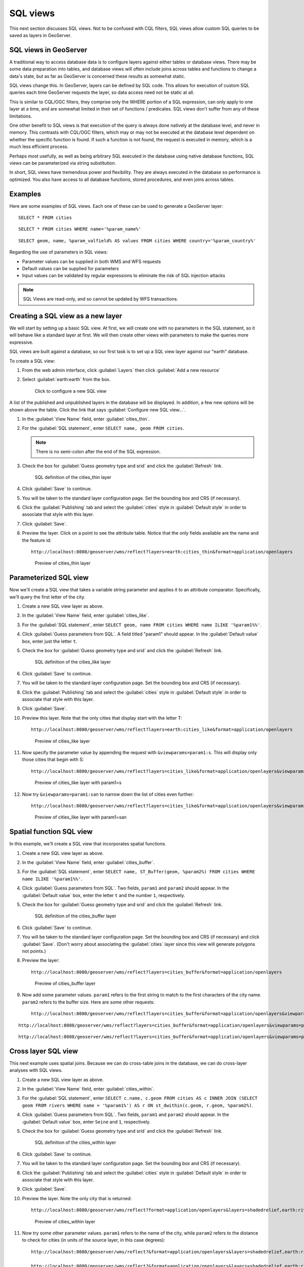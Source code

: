 .. _gsadv.filtering.sqlviews:

SQL views
=========

This next section discusses SQL views. Not to be confused with CQL filters, SQL views allow custom SQL queries to be saved as layers in GeoServer.

SQL views in GeoServer
----------------------

A traditional way to access database data is to configure layers against either tables or database views. There may be some data preparation into tables, and database views will often include joins across tables and functions to change a data's state, but as far as GeoServer is concerned these results as somewhat static. 

SQL views change this. In GeoServer, layers can be defined by SQL code. This allows for execution of custom SQL queries each time GeoServer requests the layer, so data access need not be static at all.

This is similar to CQL/OGC filters, they comprise only the WHERE portion of a SQL expression, can only apply to one layer at a time, and are somewhat limited in their set of functions / predicates. SQL views don't suffer from any of these limitations.

One other benefit to SQL views is that execution of the query is always done natively at the database level, and never in memory. This contrasts with CQL/OGC filters, which may or may not be executed at the database level dependent on whether the specific function is found. If such a function is not found, the request is executed in memory, which is a much less efficient process.

Perhaps most usefully, as well as being arbitrary SQL executed in the database using native database functions, SQL views can be parameterized via string substitution.

In short, SQL views have tremendous power and flexibility. They are always executed in the database so performance is optimized. You also have access to all database functions, stored procedures, and even joins across tables.

Examples
--------

Here are some examples of SQL views. Each one of these can be used to generate a GeoServer layer::

  SELECT * FROM cities

::

  SELECT * FROM cities WHERE name='%param_name%'

::

  SELECT geom, name, %param_valfield% AS values FROM cities WHERE country='%param_country%'

Regarding the use of parameters in SQL views:

* Parameter values can be supplied in both WMS and WFS requests
* Default values can be supplied for parameters
* Input values can be validated by regular expressions to eliminate the risk of SQL injection attacks

.. note:: SQL Views are read-only, and so cannot be updated by WFS transactions.

Creating a SQL view as a new layer
----------------------------------

We will start by setting up a basic SQL view. At first, we will create one with no parameters in the SQL statement, so it will behave like a standard layer at first. We will then create other views with parameters to make the queries more expressive.

SQL views are built against a database, so our first task is to set up a SQL view layer against our "earth" database.

To create a SQL view:

#. From the web admin interface, click :guilabel:`Layers` then click :guilabel:`Add a new resource`

#. Select :guilabel:`earth:earth` from the box.

   .. figure:: img/sqlviews_newviewlink.png

      Click to configure a new SQL view

A list of the published and unpublished layers in the database will be displayed. In addition, a few new options will be shown above the table. Click the link that says :guilabel:`Configure new SQL view...`.

#. In the :guilabel:`View Name` field, enter :guilabel:`cities_thin`.

#. For the :guilabel:`SQL statement`, enter ``SELECT name, geom FROM cities``.

   .. note:: There is no semi-colon after the end of the SQL expression.

#. Check the box for :guilabel:`Guess geometry type and srid` and click the :guilabel:`Refresh` link.

   .. figure:: img/sqlviews_thinsql.png

      SQL definition of the cities_thin layer

#. Click :guilabel:`Save` to continue.

#. You will be taken to the standard layer configuration page. Set the bounding box and CRS (if necessary).

#. Click the :guilabel:`Publishing` tab and select the :guilabel:`cities` style in :guilabel:`Default style` in order to associate that style with this layer.

#. Click :guilabel:`Save`.

#. Preview the layer. Click on a point to see the attribute table. Notice that the only fields available are the name and the feature id::

     http://localhost:8080/geoserver/wms/reflect?layers=earth:cities_thin&format=application/openlayers

   .. figure:: img/sqlviews_thinpreview.png

      Preview of cities_thin layer

Parameterized SQL view
----------------------

Now we'll create a SQL view that takes a variable string parameter and applies it to an attribute comparator. Specifically, we'll query the first letter of the city.

#. Create a new SQL view layer as above.

#. In the :guilabel:`View Name` field, enter :guilabel:`cities_like`.

#. For the :guilabel:`SQL statement`, enter ``SELECT geom, name FROM cities WHERE name ILIKE '%param1%%'``.

#. Click :guilabel:`Guess parameters from SQL`. A field titled "param1" should appear. In the :guilabel:`Default value` box, enter just the letter ``t``.

#. Check the box for :guilabel:`Guess geometry type and srid` and click the :guilabel:`Refresh` link.

   .. figure:: img/sqlviews_likesql.png

      SQL definition of the cities_like layer

#. Click :guilabel:`Save` to continue.

#. You will be taken to the standard layer configuration page. Set the bounding box and CRS (if necessary).

#. Click the :guilabel:`Publishing` tab and select the :guilabel:`cities` style in :guilabel:`Default style` in order to associate that style with this layer.

#. Click :guilabel:`Save`.

#. Preview this layer. Note that the only cities that display start with the letter T::

     http://localhost:8080/geoserver/wms/reflect?layers=earth:cities_like&format=application/openlayers

   .. figure:: img/sqlviews_likepreview.png

      Preview of cities_like layer

#. Now specify the parameter value by appending the request with ``&viewparams=param1:s``. This will display only those cities that begin with S::

     http://localhost:8080/geoserver/wms/reflect?layers=cities_like&format=application/openlayers&viewparams=param1:s

   .. figure:: img/sqlviews_likepreview2.png

      Preview of cities_like layer with param1=s

#. Now try ``&viewparams=param1:san`` to narrow down the list of cities even further::

     http://localhost:8080/geoserver/wms/reflect?layers=cities_like&format=application/openlayers&viewparams=param1:san

   .. figure:: img/sqlviews_likepreview3.png

      Preview of cities_like layer with param1=san

Spatial function SQL view
-------------------------

In this example, we'll create a SQL view that incorporates spatial functions.

#. Create a new SQL view layer as above.

#. In the :guilabel:`View Name` field, enter :guilabel:`cities_buffer`.

#. For the :guilabel:`SQL statement`, enter ``SELECT name, ST_Buffer(geom, %param2%) FROM cities WHERE name ILIKE '%param1%%'``.

#. Click :guilabel:`Guess parameters from SQL`. Two fields, ``param1`` and ``param2`` should appear. In the :guilabel:`Default value` box, enter the letter ``t`` and the number ``1``, respectively.

#. Check the box for :guilabel:`Guess geometry type and srid` and click the :guilabel:`Refresh` link.

   .. figure:: img/sqlviews_buffersql.png

      SQL definition of the cities_buffer layer

#. Click :guilabel:`Save` to continue.

#. You will be taken to the standard layer configuration page. Set the bounding box and CRS (if necessary) and click :guilabel:`Save`. (Don't worry about associating the :guilabel:`cities` layer since this view will generate polygons not points.)

#. Preview the layer::

     http://localhost:8080/geoserver/wms/reflect?layers=cities_buffer&format=application/openlayers

   .. figure:: img/sqlviews_bufferpreview.png

      Preview of cities_buffer layer

#. Now add some parameter values. ``param1`` refers to the first string to match to the first characters of the city name. ``param2`` refers to the buffer size. Here are some other requests::

     http://localhost:8080/geoserver/wms/reflect?layers=cities_buffer&format=application/openlayers&viewparams=param1:s

::

     http://localhost:8080/geoserver/wms/reflect?layers=cities_buffer&format=application/openlayers&viewparams=param1:s;param2:4

::

     http://localhost:8080/geoserver/wms/reflect?layers=cities_buffer&format=application/openlayers&viewparams=param1:s;param2:8

Cross layer SQL view
--------------------

This next example uses spatial joins. Because we can do cross-table joins in the database, we can do cross-layer analyses with SQL views.

#. Create a new SQL view layer as above.

#. In the :guilabel:`View Name` field, enter :guilabel:`cities_within`.

#. For the :guilabel:`SQL statement`, enter ``SELECT c.name, c.geom FROM cities AS c INNER JOIN (SELECT geom FROM rivers WHERE name = '%param1%') AS r ON st_dwithin(c.geom, r.geom, %param2%)``.

#. Click :guilabel:`Guess parameters from SQL`. Two fields, ``param1`` and ``param2`` should appear. In the :guilabel:`Default value` box, enter ``Seine`` and ``1``, respectively.

#. Check the box for :guilabel:`Guess geometry type and srid` and click the :guilabel:`Refresh` link.

   .. figure:: img/sqlviews_withinsql.png

      SQL definition of the cities_within layer

#. Click :guilabel:`Save` to continue.

#. You will be taken to the standard layer configuration page. Set the bounding box and CRS (if necessary).

#. Click the :guilabel:`Publishing` tab and select the :guilabel:`cities` style in :guilabel:`Default style` in order to associate that style with this layer.

#. Click :guilabel:`Save`.

#. Preview the layer. Note the only city that is returned::

     http://localhost:8080/geoserver/wms/reflect?format=application/openlayers&layers=shadedrelief,earth:rivers,earth:cities_within

   .. figure:: img/sqlviews_withinpreview.png

      Preview of cities_within layer

#. Now try some other parameter values. ``param1`` refers to the name of the city, while ``param2`` refers to the distance to check for cities (in units of the source layer, in this case degrees)::

     http://localhost:8080/geoserver/wms/reflect?&format=application/openlayers&layers=shadedrelief,earth:rivers,earth:cities_within&viewparams=param1:Thames

     http://localhost:8080/geoserver/wms/reflect?&format=application/openlayers&layers=shadedrelief,earth:rivers,earth:cities_within&viewparams=param1:Danube

     http://localhost:8080/geoserver/wms/reflect?&format=application/openlayers&layers=shadedrelief,earth:rivers,earth:cities_within&viewparams=param1:Danube;param2:5


.. todo::

     This application, from NRK, utilizes a cross layer SQL view::

       http://dl.dropbox.com/u/2306934/nrk.geo/examples/ut/map.html

